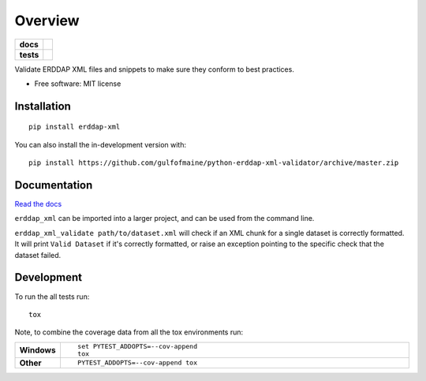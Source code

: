 ========
Overview
========

.. start-badges

.. list-table::
    :stub-columns: 1

    * - docs
      - |docs|
    * - tests
      - | |actions| |dependabot|
        | |codecov|
.. |docs| image:: https://readthedocs.org/projects/erddap-xml-validator/badge/?version=latest
    :target: https://erddap-xml-validator.readthedocs.io/en/latest/
    :alt: Documentation Status

.. |actions| image:: https://github.com/gulfofmaine/python-erddap-xml-validator/workflows/Push/badge.svg
    :alt: Github Actions Build Status

.. |dependabot| image:: https://api.dependabot.com/badges/status?host=github&repo=gulfofmaine/python-erddap-xml-validator
    :alt: Dependabot dependency management

.. |codecov| image:: permanently to https://codecov.io/gh/gulfofmaine/python-erddap-xml-validator/branch/master/graphs/badge.svg?branch=master
    :alt: Coverage Status
    :target: https://codecov.io/github/gulfofmaine/python-erddap-xml-validator

.. end-badges

Validate ERDDAP XML files and snippets to make sure they conform to best practices.

* Free software: MIT license

Installation
============

::

    pip install erddap-xml

You can also install the in-development version with::

    pip install https://github.com/gulfofmaine/python-erddap-xml-validator/archive/master.zip




Documentation
=============


`Read the docs <https://erddap-xml-validator.readthedocs.io/>`_

``erddap_xml`` can be imported into a larger project, and can be used from the command line.

``erddap_xml_validate path/to/dataset.xml`` will check if an XML chunk for a single dataset is
correctly formatted. It will print ``Valid Dataset`` if it's correctly formatted, or raise an
exception pointing to the specific check that the dataset failed.


Development
===========

To run the all tests run::

    tox

Note, to combine the coverage data from all the tox environments run:

.. list-table::
    :widths: 10 90
    :stub-columns: 1

    - - Windows
      - ::

            set PYTEST_ADDOPTS=--cov-append
            tox

    - - Other
      - ::

            PYTEST_ADDOPTS=--cov-append tox
